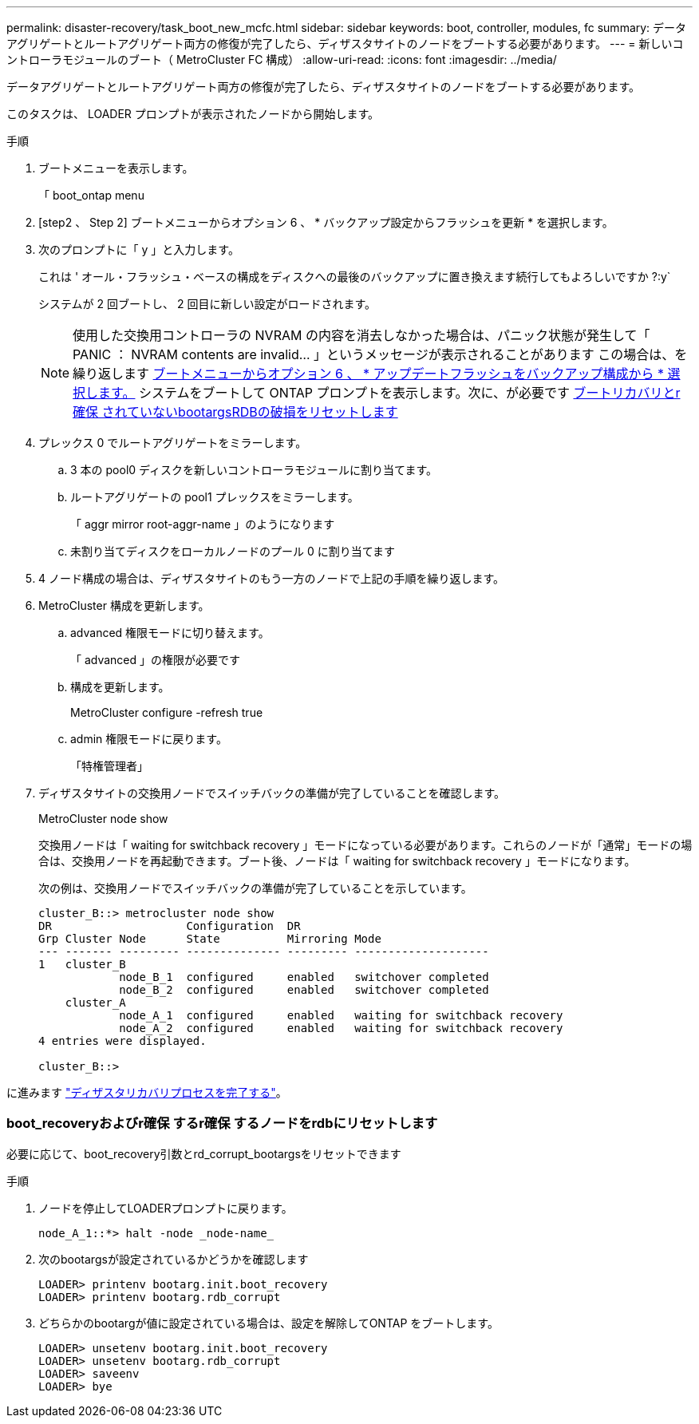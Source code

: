 ---
permalink: disaster-recovery/task_boot_new_mcfc.html 
sidebar: sidebar 
keywords: boot, controller, modules, fc 
summary: データアグリゲートとルートアグリゲート両方の修復が完了したら、ディザスタサイトのノードをブートする必要があります。 
---
= 新しいコントローラモジュールのブート（ MetroCluster FC 構成）
:allow-uri-read: 
:icons: font
:imagesdir: ../media/


[role="lead"]
データアグリゲートとルートアグリゲート両方の修復が完了したら、ディザスタサイトのノードをブートする必要があります。

このタスクは、 LOADER プロンプトが表示されたノードから開始します。

.手順
. ブートメニューを表示します。
+
「 boot_ontap menu

. [step2 、 Step 2] ブートメニューからオプション 6 、 * バックアップ設定からフラッシュを更新 * を選択します。
. 次のプロンプトに「 y 」と入力します。
+
これは ' オール・フラッシュ・ベースの構成をディスクへの最後のバックアップに置き換えます続行してもよろしいですか ?:y`

+
システムが 2 回ブートし、 2 回目に新しい設定がロードされます。

+

NOTE: 使用した交換用コントローラの NVRAM の内容を消去しなかった場合は、パニック状態が発生して「 PANIC ： NVRAM contents are invalid... 」というメッセージが表示されることがあります この場合は、を繰り返します <<step2,ブートメニューからオプション 6 、 * アップデートフラッシュをバックアップ構成から * 選択します。>> システムをブートして ONTAP プロンプトを表示します。次に、が必要です <<Reset-the-boot-recovery,ブートリカバリとr確保 されていないbootargsRDBの破損をリセットします>>

. プレックス 0 でルートアグリゲートをミラーします。
+
.. 3 本の pool0 ディスクを新しいコントローラモジュールに割り当てます。
.. ルートアグリゲートの pool1 プレックスをミラーします。
+
「 aggr mirror root-aggr-name 」のようになります

.. 未割り当てディスクをローカルノードのプール 0 に割り当てます


. 4 ノード構成の場合は、ディザスタサイトのもう一方のノードで上記の手順を繰り返します。
. MetroCluster 構成を更新します。
+
.. advanced 権限モードに切り替えます。
+
「 advanced 」の権限が必要です

.. 構成を更新します。
+
MetroCluster configure -refresh true

.. admin 権限モードに戻ります。
+
「特権管理者」



. ディザスタサイトの交換用ノードでスイッチバックの準備が完了していることを確認します。
+
MetroCluster node show

+
交換用ノードは「 waiting for switchback recovery 」モードになっている必要があります。これらのノードが「通常」モードの場合は、交換用ノードを再起動できます。ブート後、ノードは「 waiting for switchback recovery 」モードになります。

+
次の例は、交換用ノードでスイッチバックの準備が完了していることを示しています。

+
....

cluster_B::> metrocluster node show
DR                    Configuration  DR
Grp Cluster Node      State          Mirroring Mode
--- ------- --------- -------------- --------- --------------------
1   cluster_B
            node_B_1  configured     enabled   switchover completed
            node_B_2  configured     enabled   switchover completed
    cluster_A
            node_A_1  configured     enabled   waiting for switchback recovery
            node_A_2  configured     enabled   waiting for switchback recovery
4 entries were displayed.

cluster_B::>
....


に進みます link:../disaster-recovery/task_complete_recovery.html["ディザスタリカバリプロセスを完了する"]。



=== boot_recoveryおよびr確保 するr確保 するノードをrdbにリセットします

[role="lead"]
必要に応じて、boot_recovery引数とrd_corrupt_bootargsをリセットできます

.手順
. ノードを停止してLOADERプロンプトに戻ります。
+
[listing]
----
node_A_1::*> halt -node _node-name_
----
. 次のbootargsが設定されているかどうかを確認します
+
[listing]
----
LOADER> printenv bootarg.init.boot_recovery
LOADER> printenv bootarg.rdb_corrupt
----
. どちらかのbootargが値に設定されている場合は、設定を解除してONTAP をブートします。
+
[listing]
----
LOADER> unsetenv bootarg.init.boot_recovery
LOADER> unsetenv bootarg.rdb_corrupt
LOADER> saveenv
LOADER> bye
----

